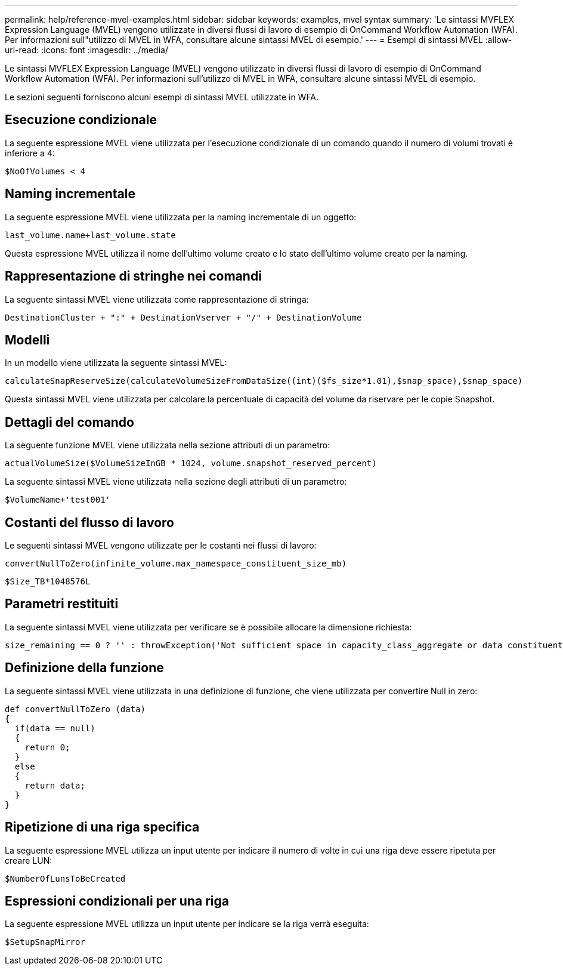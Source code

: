 ---
permalink: help/reference-mvel-examples.html 
sidebar: sidebar 
keywords: examples, mvel syntax 
summary: 'Le sintassi MVFLEX Expression Language (MVEL) vengono utilizzate in diversi flussi di lavoro di esempio di OnCommand Workflow Automation (WFA). Per informazioni sull"utilizzo di MVEL in WFA, consultare alcune sintassi MVEL di esempio.' 
---
= Esempi di sintassi MVEL
:allow-uri-read: 
:icons: font
:imagesdir: ../media/


[role="lead"]
Le sintassi MVFLEX Expression Language (MVEL) vengono utilizzate in diversi flussi di lavoro di esempio di OnCommand Workflow Automation (WFA). Per informazioni sull'utilizzo di MVEL in WFA, consultare alcune sintassi MVEL di esempio.

Le sezioni seguenti forniscono alcuni esempi di sintassi MVEL utilizzate in WFA.



== Esecuzione condizionale

La seguente espressione MVEL viene utilizzata per l'esecuzione condizionale di un comando quando il numero di volumi trovati è inferiore a 4:

[listing]
----
$NoOfVolumes < 4
----


== Naming incrementale

La seguente espressione MVEL viene utilizzata per la naming incrementale di un oggetto:

[listing]
----
last_volume.name+last_volume.state
----
Questa espressione MVEL utilizza il nome dell'ultimo volume creato e lo stato dell'ultimo volume creato per la naming.



== Rappresentazione di stringhe nei comandi

La seguente sintassi MVEL viene utilizzata come rappresentazione di stringa:

[listing]
----
DestinationCluster + ":" + DestinationVserver + "/" + DestinationVolume
----


== Modelli

In un modello viene utilizzata la seguente sintassi MVEL:

[listing]
----
calculateSnapReserveSize(calculateVolumeSizeFromDataSize((int)($fs_size*1.01),$snap_space),$snap_space)
----
Questa sintassi MVEL viene utilizzata per calcolare la percentuale di capacità del volume da riservare per le copie Snapshot.



== Dettagli del comando

La seguente funzione MVEL viene utilizzata nella sezione attributi di un parametro:

[listing]
----
actualVolumeSize($VolumeSizeInGB * 1024, volume.snapshot_reserved_percent)
----
La seguente sintassi MVEL viene utilizzata nella sezione degli attributi di un parametro:

[listing]
----
$VolumeName+'test001'
----


== Costanti del flusso di lavoro

Le seguenti sintassi MVEL vengono utilizzate per le costanti nei flussi di lavoro:

[listing]
----
convertNullToZero(infinite_volume.max_namespace_constituent_size_mb)
----
[listing]
----
$Size_TB*1048576L
----


== Parametri restituiti

La seguente sintassi MVEL viene utilizzata per verificare se è possibile allocare la dimensione richiesta:

[listing]
----
size_remaining == 0 ? '' : throwException('Not sufficient space in capacity_class_aggregate or data constituent of size less than 1 TB can not be created: Total size requested='+$Size_TB+'TB'+' ,Size remaining='+size_remaining/TB_TO_MB+'TB'+', Infinite volume name='+infinite_volume.name+', Storage class='+CAPACITY_CLASS_LABEL)
----


== Definizione della funzione

La seguente sintassi MVEL viene utilizzata in una definizione di funzione, che viene utilizzata per convertire Null in zero:

[listing]
----
def convertNullToZero (data)
{
  if(data == null)
  {
    return 0;
  }
  else
  {
    return data;
  }
}
----


== Ripetizione di una riga specifica

La seguente espressione MVEL utilizza un input utente per indicare il numero di volte in cui una riga deve essere ripetuta per creare LUN:

[listing]
----
$NumberOfLunsToBeCreated
----


== Espressioni condizionali per una riga

La seguente espressione MVEL utilizza un input utente per indicare se la riga verrà eseguita:

[listing]
----
$SetupSnapMirror
----